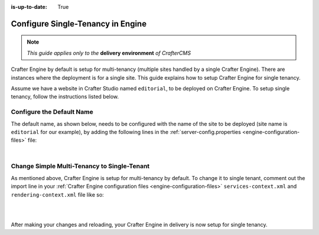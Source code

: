 :is-up-to-date: True

.. index:: Single Tenant, Configuration; Crafter Engine Single Tenant

.. _engine-site-configuration-single-tenant:

==================================
Configure Single-Tenancy in Engine
==================================

.. note:: *This guide applies only to the* **delivery environment** *of CrafterCMS*

Crafter Engine by default is setup for multi-tenancy (multiple sites handled by a single Crafter Engine).  There are instances where the deployment is for a single site.
This guide explains how to setup Crafter Engine for single tenancy.

Assume we have a website in Crafter Studio named ``editorial``, to be deployed on Crafter Engine.  To setup single tenancy, follow the instructions listed below.

--------------------------
Configure the Default Name
--------------------------

The default name, as shown below, needs to be configured with the name of the site to be deployed (site name is ``editorial`` for our example), by adding the following lines in the :ref:`server-config.properties <engine-configuration-files>` file:

.. code-block:: properties
  :caption: *{delivery-env-directory}/bin/apache-tomcat/shared/classes/crafter/engine/extension/server-config.properties*

      # The default site name, when not in preview or multi-tenant modes
      crafter.engine.site.default.name=editorial

|

--------------------------------------------
Change Simple Multi-Tenancy to Single-Tenant
--------------------------------------------

As mentioned above, Crafter Engine is setup for multi-tenancy by default.  To change it to single tenant, comment out the import line in your :ref:`Crafter Engine configuration files <engine-configuration-files>` ``services-context.xml`` and ``rendering-context.xml`` file like so:

.. code-block:: xml
    :caption: *{delivery-env-directory}/bin/apache-tomcat/shared/classes/crafter/engine/extension/services-context.xml*

        <?xml version="1.0" encoding="UTF-8"?>
        <beans xmlns="http://www.springframework.org/schema/beans"
               xmlns:xsi="http://www.w3.org/2001/XMLSchema-instance" xmlns:context="http://www.springframework.org/schema/context"
               xsi:schemaLocation="http://www.springframework.org/schema/beans http://www.springframework.org/schema/beans/spring-beans.xsd
                               http://www.springframework.org/schema/context http://www.springframework.org/schema/context/spring-context.xsd">
           <!--
           <import resource="classpath*:crafter/engine/mode/multi-tenant/simple/services-context.xml"/>
           -->
        </beans>

|

.. code-block:: xml
    :caption: *{delivery-env-directory}/bin/apache-tomcat/shared/classes/crafter/engine/extension/rendering-context.xml*

        <?xml version="1.0" encoding="UTF-8"?>
        <beans xmlns="http://www.springframework.org/schema/beans"
               xmlns:xsi="http://www.w3.org/2001/XMLSchema-instance" xmlns:context="http://www.springframework.org/schema/context"
               xsi:schemaLocation="http://www.springframework.org/schema/beans http://www.springframework.org/schema/beans/spring-beans.xsd
                               http://www.springframework.org/schema/context http://www.springframework.org/schema/context/spring-context.xsd">
           <!--
           <import resource="classpath*:crafter/engine/mode/multi-tenant/simple/rendering-context.xml"/>
           -->
        </beans>

|

After making your changes and reloading, your Crafter Engine in delivery is now setup for single tenancy.